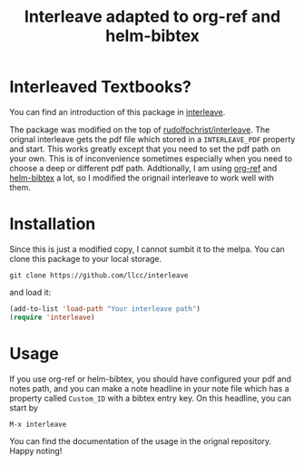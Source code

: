 #+TITLE:Interleave adapted to org-ref and helm-bibtex

* Interleaved Textbooks?

You can find an introduction of this package in [[https://github.com/rudolfochrist/interleave][interleave]].

The package was modified on the top of [[github:rudolfochrist/interleave][rudolfochrist/interleave]]. The orignal interleave gets the pdf file which stored in a =INTERLEAVE_PDF= property and start. This works greatly except that you need to set the pdf path on your own. This is of inconvenience sometimes especially when you need to choose a deep or different pdf path. Addtionally, I am using [[https://github.com/jkitchin/org-ref][org-ref]] and [[https://github.com/tmalsburg/helm-bibtex][helm-bibtex]] a lot, so I modified the orignail interleave to work well with them.

* Installation

Since this is just a modified copy, I cannot sumbit it to the melpa. You can clone this package to your local storage. 

#+BEGIN_EXAMPLE
git clone https://github.com/llcc/interleave
#+END_EXAMPLE

and load it:

#+BEGIN_SRC emacs-lisp
(add-to-list 'load-path "Your interleave path")
(require 'interleave)
#+END_SRC

* Usage

If you use org-ref or helm-bibtex, you should have configured your pdf and notes path, and you can make a note headline in your note file which has a property called =Custom_ID= with a bibtex entry key.
On this headline, you can start by

#+BEGIN_EXAMPLE
M-x interleave
#+END_EXAMPLE

You can find the documentation of the usage in the orignal repository. Happy noting!

